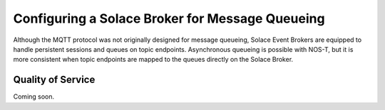 .. _retainQueue:

Configuring a Solace Broker for Message Queueing
================================================

Although the MQTT protocol was not originally designed for message queueing, Solace Event Brokers are equipped to handle persistent sessions and queues on topic endpoints. Asynchronous queueing is possible with NOS-T, but it is more consistent when topic endpoints are mapped to the queues directly on the Solace Broker.

Quality of Service
------------------

Coming soon.